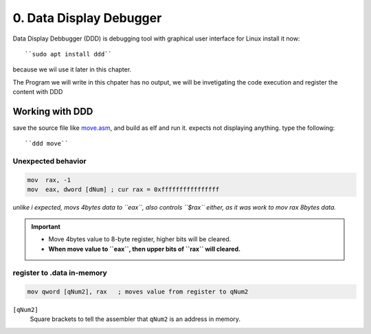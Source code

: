 0. Data Display Debugger
=========================

Data Display Debbugger (DDD) is debugging tool with
graphical user interface for Linux install it now::

   ``sudo apt install ddd``

because we wil use it later in this chapter.

The Program we will write in this chpater has no output,
we will be invetigating the code execution and
register the content with DDD

Working with DDD
----------------

save the source file like move.asm_, and build as elf and run it.
expects not displaying anything.
type the following::

   ``ddd move``

.. _move.asm: src/move.asm

Unexpected behavior
^^^^^^^^^^^^^^^^^^^

.. code-block:: asm

   mov  rax, -1
   mov  eax, dword [dNum] ; cur rax = 0xffffffffffffffff

*unlike i expected, movs 4bytes data to ``eax``, also controls ``$rax`` either, as it was work to mov rax 8bytes data.*

.. important::

   - Move 4bytes value to 8-byte register, higher bits will be cleared.
   - **When move value to ``eax``, then upper bits of ``rax`` will cleared.**

register to .data in-memory
^^^^^^^^^^^^^^^^^^^^^^^^^^^

.. code-block:: asm

   mov qword [qNum2], rax   ; moves value from register to qNum2

``[qNum2]``
   Square brackets to tell the assembler that ``qNum2`` is an address in memory.

